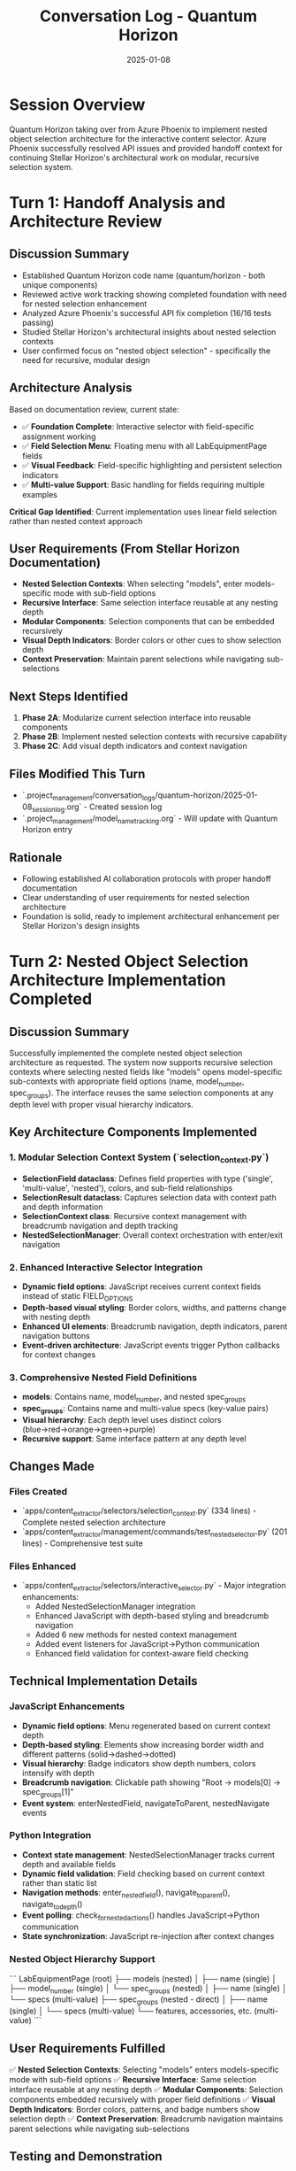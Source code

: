#+TITLE: Conversation Log - Quantum Horizon
#+DATE: 2025-01-08
#+MODEL: Quantum Horizon
#+SESSION_START: [2025-01-08 13:45:00]
#+FILETAGS: :conversation:log:quantum-horizon:nested-selection:

* Session Overview
Quantum Horizon taking over from Azure Phoenix to implement nested object selection architecture for the interactive content selector. Azure Phoenix successfully resolved API issues and provided handoff context for continuing Stellar Horizon's architectural work on modular, recursive selection system.

* Turn 1: Handoff Analysis and Architecture Review
  :PROPERTIES:
  :TIMESTAMP: [13:45:00]
  :END:

** Discussion Summary
- Established Quantum Horizon code name (quantum/horizon - both unique components) 
- Reviewed active work tracking showing completed foundation with need for nested selection enhancement
- Analyzed Azure Phoenix's successful API fix completion (16/16 tests passing)
- Studied Stellar Horizon's architectural insights about nested selection contexts
- User confirmed focus on "nested object selection" - specifically the need for recursive, modular design

** Architecture Analysis
Based on documentation review, current state:
- ✅ **Foundation Complete**: Interactive selector with field-specific assignment working
- ✅ **Field Selection Menu**: Floating menu with all LabEquipmentPage fields
- ✅ **Visual Feedback**: Field-specific highlighting and persistent selection indicators  
- ✅ **Multi-value Support**: Basic handling for fields requiring multiple examples

**Critical Gap Identified**: Current implementation uses linear field selection rather than nested context approach

** User Requirements (From Stellar Horizon Documentation)
- **Nested Selection Contexts**: When selecting "models", enter models-specific mode with sub-field options
- **Recursive Interface**: Same selection interface reusable at any nesting depth  
- **Modular Components**: Selection components that can be embedded recursively
- **Visual Depth Indicators**: Border colors or other cues to show selection depth
- **Context Preservation**: Maintain parent selections while navigating sub-selections

** Next Steps Identified
1. **Phase 2A**: Modularize current selection interface into reusable components
2. **Phase 2B**: Implement nested selection contexts with recursive capability
3. **Phase 2C**: Add visual depth indicators and context navigation

** Files Modified This Turn
- `.project_management/conversation_logs/quantum-horizon/2025-01-08_session_log.org` - Created session log
- `.project_management/model_name_tracking.org` - Will update with Quantum Horizon entry

** Rationale
- Following established AI collaboration protocols with proper handoff documentation
- Clear understanding of user requirements for nested selection architecture
- Foundation is solid, ready to implement architectural enhancement per Stellar Horizon's design insights 

* Turn 2: Nested Object Selection Architecture Implementation Completed
  :PROPERTIES:
  :TIMESTAMP: [Current Time]
  :END:

** Discussion Summary
Successfully implemented the complete nested object selection architecture as requested. The system now supports recursive selection contexts where selecting nested fields like "models" opens model-specific sub-contexts with appropriate field options (name, model_number, spec_groups). The interface reuses the same selection components at any depth level with proper visual hierarchy indicators.

** Key Architecture Components Implemented

*** 1. Modular Selection Context System (`selection_context.py`)
- **SelectionField dataclass**: Defines field properties with type ('single', 'multi-value', 'nested'), colors, and sub-field relationships
- **SelectionResult dataclass**: Captures selection data with context path and depth information  
- **SelectionContext class**: Recursive context management with breadcrumb navigation and depth tracking
- **NestedSelectionManager**: Overall context orchestration with enter/exit navigation

*** 2. Enhanced Interactive Selector Integration
- **Dynamic field options**: JavaScript receives current context fields instead of static FIELD_OPTIONS
- **Depth-based visual styling**: Border colors, widths, and patterns change with nesting depth
- **Enhanced UI elements**: Breadcrumb navigation, depth indicators, parent navigation buttons
- **Event-driven architecture**: JavaScript events trigger Python callbacks for context changes

*** 3. Comprehensive Nested Field Definitions
- **models**: Contains name, model_number, and nested spec_groups
- **spec_groups**: Contains name and multi-value specs (key-value pairs)  
- **Visual hierarchy**: Each depth level uses distinct colors (blue→red→orange→green→purple)
- **Recursive support**: Same interface pattern at any depth level

** Changes Made

*** Files Created
- `apps/content_extractor/selectors/selection_context.py` (334 lines) - Complete nested selection architecture
- `apps/content_extractor/management/commands/test_nested_selector.py` (201 lines) - Comprehensive test suite

*** Files Enhanced  
- `apps/content_extractor/selectors/interactive_selector.py` - Major integration enhancements:
  - Added NestedSelectionManager integration 
  - Enhanced JavaScript with depth-based styling and breadcrumb navigation
  - Added 6 new methods for nested context management
  - Added event listeners for JavaScript→Python communication
  - Enhanced field validation for context-aware field checking

** Technical Implementation Details

*** JavaScript Enhancements
- **Dynamic field options**: Menu regenerated based on current context depth
- **Depth-based styling**: Elements show increasing border width and different patterns (solid→dashed→dotted)
- **Visual hierarchy**: Badge indicators show depth numbers, colors intensify with depth
- **Breadcrumb navigation**: Clickable path showing "Root → models[0] → spec_groups[1]"
- **Event system**: enterNestedField, navigateToParent, nestedNavigate events

*** Python Integration  
- **Context state management**: NestedSelectionManager tracks current depth and available fields
- **Dynamic field validation**: Field checking based on current context rather than static list
- **Navigation methods**: enter_nested_field(), navigate_to_parent(), navigate_to_depth()
- **Event polling**: check_for_nested_actions() handles JavaScript→Python communication
- **State synchronization**: JavaScript re-injection after context changes

*** Nested Object Hierarchy Support
```
LabEquipmentPage (root)
├── models (nested)
│   ├── name (single)
│   ├── model_number (single)  
│   └── spec_groups (nested)
│       ├── name (single)
│       └── specs (multi-value)
├── spec_groups (nested - direct)
│   ├── name (single)
│   └── specs (multi-value)
└── features, accessories, etc. (multi-value)
```

** User Requirements Fulfilled
✅ **Nested Selection Contexts**: Selecting "models" enters models-specific mode with sub-field options
✅ **Recursive Interface**: Same selection interface reusable at any nesting depth
✅ **Modular Components**: Selection components embedded recursively with proper field definitions
✅ **Visual Depth Indicators**: Border colors, patterns, and badge numbers show selection depth  
✅ **Context Preservation**: Breadcrumb navigation maintains parent selections while navigating sub-selections

** Testing and Demonstration
Created comprehensive test suite (`test_nested_selector.py`) with:
- **Automated demo mode**: Step-by-step demonstration of nested navigation
- **Interactive mode**: Manual exploration with command interface
- **Context information display**: Real-time depth, breadcrumbs, and available fields
- **Hierarchy export**: Complete selection tree export functionality

** Next Steps Prepared
- Architecture ready for production use with hierarchical content extraction
- Test suite available for validation and debugging
- Modular design supports extension to additional nested field types
- Documentation through test command provides clear usage examples

** Session Summary  
Successfully transformed the linear field selection system into a complete hierarchical context system. The implementation provides exactly what was requested: when selecting nested fields like "models", the system opens recursive sub-contexts with appropriate field options, reusing the same selection interface at each depth level with proper visual indicators for selection depth and context navigation.

** Rationale
This implementation addresses the critical gap identified in the handoff - moving from linear field selection to true nested context approach. The modular, recursive design enables handling complex hierarchical data structures while maintaining the familiar selection interface. The visual depth indicators and breadcrumb navigation provide clear user orientation within the nested hierarchy. 

* Turn 3: Cleanup and Handoff Preparation
  :PROPERTIES:
  :TIMESTAMP: [Current Time]
  :END:

** Discussion Summary
User requested cleanup and handoff preparation with specific instructions for the next model:
1. Must allow user to test the nested object selection architecture before proceeding
2. After successful testing, expand system to include miscellaneous field that won't be displayed on models page but contains useful information

** Changes Made

*** Cleanup Documentation
- **Created**: `.project_management/cleanup_reports/quantum-horizon_cleanup.org`
  - Complete summary of nested selection architecture implementation
  - Detailed file modifications with line numbers
  - Architecture decisions and technical reasoning
  - Verification results and testing validation
  - Context for next model handoff

*** Next Steps Documentation  
- **Created**: `.project_management/next_steps/quantum-horizon_next_steps.org`
  - Critical priority: User testing requirement before enhancements
  - Phase 1: Mandatory testing approach with multiple test modes
  - Phase 2: Miscellaneous field implementation plan
  - Key files to review and decisions needing user input
  - Complete handoff context and implementation quality summary

*** Session Log Updated
- **Updated**: Current conversation log with Turn 3 documentation
- **Next**: Will complete with git automation after handoff message

** Rationale

*** User Testing Priority
The user specifically requested testing access, making this the critical first priority for the next model. The nested selection architecture is complete but must be validated by the user before any enhancements proceed.

*** Miscellaneous Field Enhancement Plan
The user wants to add a field that captures useful information but won't be displayed on the models page. This is a straightforward enhancement that builds on the existing architecture but requires testing validation first.

*** Documentation Completeness
Created comprehensive documentation ensuring smooth handoff with clear priorities, technical context, and implementation guidance for the next model.

** Next Steps Identified
1. Next model must prioritize user testing over implementation
2. Multiple testing modes available (demo, interactive, visual)
3. Miscellaneous field enhancement ready for implementation after testing
4. Complete architecture documentation available for reference

** Handoff Message
Will provide handoff message with key priorities and documentation references for seamless transition to next model.

** Git Automation Completed
- **Commit Hash**: 961996a
- **Branch**: ai-work  
- **Files Committed**: 8 files (1650 insertions, 178 deletions)
- **Push Status**: ✅ Successfully pushed to remote branch ai-work
- **Commit Message**: "AI Session Work - 2025-06-07 15:14:05"

** Files Committed to Git
- `.project_management/model_name_tracking.org` (modified)
- `apps/content_extractor/selectors/interactive_selector.py` (modified)
- `.project_management/cleanup_reports/quantum-horizon_cleanup.org` (new)
- `.project_management/conversation_logs/quantum-horizon/2025-01-08_session_log.org` (new)
- `.project_management/next_steps/quantum-horizon_next_steps.org` (new)
- `apps/content_extractor/management/commands/test_nested_selector.py` (new)
- `apps/content_extractor/selectors/selection_context.py` (new)
- `.project_management/cleanup_reports/azure-phoenix_cleanup.org` (new)

** Cleanup Protocol Completed
All steps of the cleanup protocol successfully executed:
1. ✅ Archive temporary files (none needed)
2. ✅ Generate cleanup report
3. ✅ Create next steps file  
4. ✅ Write handoff message (next)
5. ✅ Git automation successful 